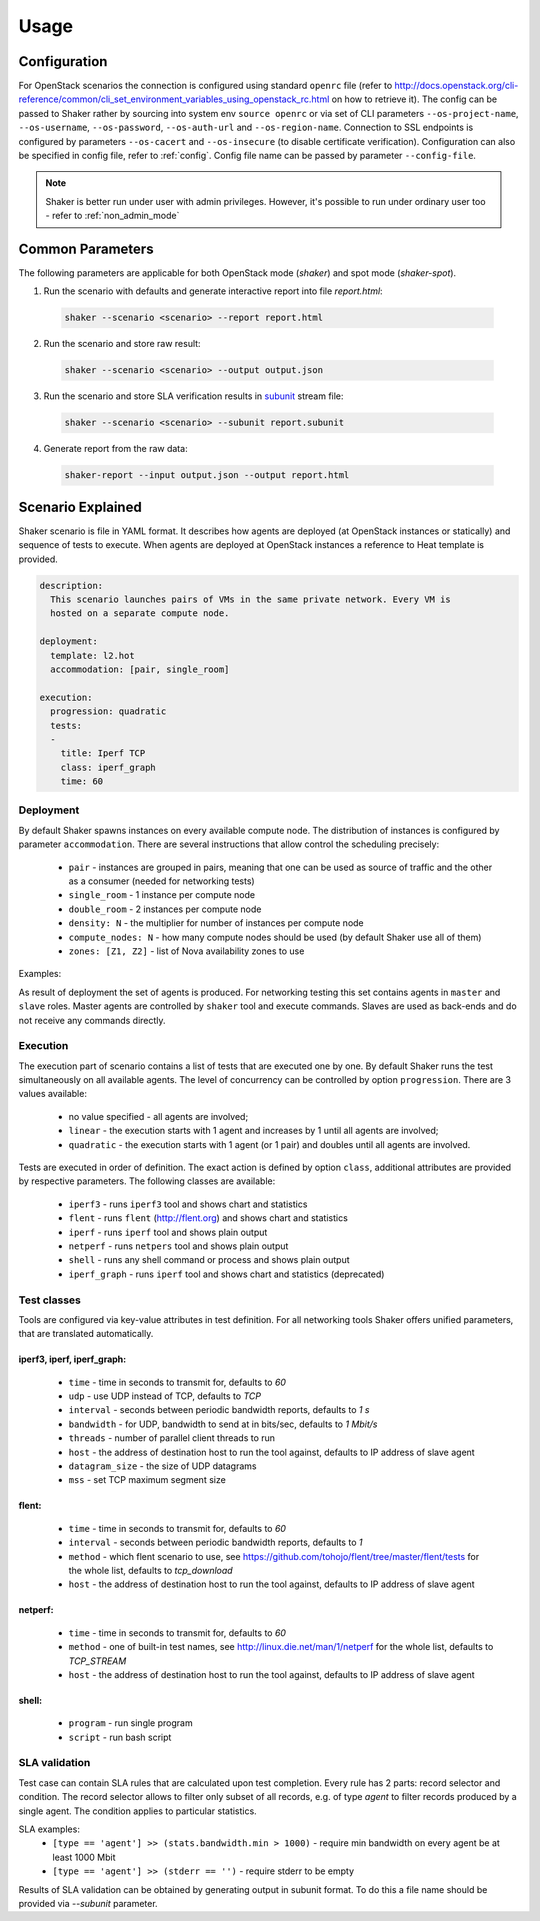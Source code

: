 =====
Usage
=====

Configuration
-------------

For OpenStack scenarios the connection is configured using standard
``openrc`` file (refer to
http://docs.openstack.org/cli-reference/common/cli_set_environment_variables_using_openstack_rc.html
on how to retrieve it).
The config can be passed to Shaker rather by sourcing into system env ``source openrc``
or via set of CLI parameters ``--os-project-name``, ``--os-username``, ``--os-password``,
``--os-auth-url`` and ``--os-region-name``.
Connection to SSL endpoints is configured by parameters ``--os-cacert`` and ``--os-insecure``
(to disable certificate verification). Configuration can also be specified in
config file, refer to :ref:`config`. Config file name can be passed by parameter ``--config-file``.

.. note::
    Shaker is better run under user with admin privileges. However, it's possible
    to run under ordinary user too - refer to :ref:`non_admin_mode`


Common Parameters
-----------------

The following parameters are applicable for both OpenStack mode (`shaker`) and spot mode (`shaker-spot`).

1. Run the scenario with defaults and generate interactive report into file `report.html`:

  .. code::

      shaker --scenario <scenario> --report report.html

2. Run the scenario and store raw result:

  .. code::

      shaker --scenario <scenario> --output output.json

3. Run the scenario and store SLA verification results in `subunit <https://launchpad.net/subunit>`_ stream file:

  .. code::

      shaker --scenario <scenario> --subunit report.subunit

4. Generate report from the raw data:

  .. code::

      shaker-report --input output.json --output report.html


Scenario Explained
------------------

Shaker scenario is file in YAML format. It describes how agents are deployed
(at OpenStack instances or statically) and sequence of tests to execute. When agents
are deployed at OpenStack instances a reference to Heat template is provided.

.. code::

    description:
      This scenario launches pairs of VMs in the same private network. Every VM is
      hosted on a separate compute node.

    deployment:
      template: l2.hot
      accommodation: [pair, single_room]

    execution:
      progression: quadratic
      tests:
      -
        title: Iperf TCP
        class: iperf_graph
        time: 60

Deployment
^^^^^^^^^^

By default Shaker spawns  instances on every available compute node. The distribution
of instances is configured by parameter ``accommodation``. There are several instructions
that allow control the scheduling precisely:

    * ``pair`` - instances are grouped in pairs, meaning that one can be used as source of traffic and the other as a consumer (needed for networking tests)
    * ``single_room`` - 1 instance per compute node
    * ``double_room`` - 2 instances per compute node
    * ``density: N`` - the multiplier for number of instances per compute node
    * ``compute_nodes: N`` - how many compute nodes should be used (by default Shaker use all of them)
    * ``zones: [Z1, Z2]`` - list of Nova availability zones to use

Examples:

.. image:: images/accommodation_single_room.*

.. image:: images/accommodation_double_room.*

As result of deployment the set of agents is produced. For networking testing this set contains
agents in ``master`` and ``slave`` roles. Master agents are controlled by ``shaker`` tool and execute commands.
Slaves are used as back-ends and do not receive any commands directly.

Execution
^^^^^^^^^

The execution part of scenario contains a list of tests that are executed one by one. By default Shaker runs the test
simultaneously on all available agents. The level of concurrency can be controlled by option ``progression``. There are
3 values available:

    * no value specified - all agents are involved;
    * ``linear`` - the execution starts with 1 agent and increases by 1 until all agents are involved;
    * ``quadratic`` - the execution starts with 1 agent (or 1 pair) and doubles until all agents are involved.

Tests are executed in order of definition. The exact action is defined by option ``class``, additional attributes are provided
by respective parameters. The following classes are available:

    * ``iperf3`` - runs ``iperf3`` tool and shows chart and statistics
    * ``flent`` - runs ``flent`` (http://flent.org) and shows chart and statistics
    * ``iperf`` - runs ``iperf`` tool and shows plain output
    * ``netperf`` - runs ``netpers`` tool and shows plain output
    * ``shell`` - runs any shell command or process and shows plain output
    * ``iperf_graph`` - runs ``iperf`` tool and shows chart and statistics (deprecated)

Test classes
^^^^^^^^^^^^

Tools are configured via key-value attributes in test definition. For all networking tools Shaker offers unified parameters, that are translated
automatically.

iperf3, iperf, iperf_graph:
~~~~~~~~~~~~~~~~~~~~~~~~~~~
    * ``time`` - time in seconds to transmit for, defaults to `60`
    * ``udp`` - use UDP instead of TCP, defaults to `TCP`
    * ``interval`` - seconds between periodic bandwidth reports, defaults to `1 s`
    * ``bandwidth`` - for UDP, bandwidth to send at in bits/sec, defaults to `1 Mbit/s`
    * ``threads`` - number of parallel client threads to run
    * ``host`` - the address of destination host to run the tool against, defaults to IP address of slave agent
    * ``datagram_size`` - the size of UDP datagrams
    * ``mss`` - set TCP maximum segment size

flent:
~~~~~~
    * ``time`` - time in seconds to transmit for, defaults to `60`
    * ``interval`` - seconds between periodic bandwidth reports, defaults to `1`
    * ``method`` - which flent scenario to use, see https://github.com/tohojo/flent/tree/master/flent/tests for the whole list, defaults to `tcp_download`
    * ``host`` - the address of destination host to run the tool against, defaults to IP address of slave agent


netperf:
~~~~~~~~
    * ``time`` - time in seconds to transmit for, defaults to `60`
    * ``method`` - one of built-in test names, see http://linux.die.net/man/1/netperf for the whole list, defaults to `TCP_STREAM`
    * ``host`` - the address of destination host to run the tool against, defaults to IP address of slave agent

shell:
~~~~~~
    * ``program`` - run single program
    * ``script`` - run bash script


SLA validation
^^^^^^^^^^^^^^

Test case can contain SLA rules that are calculated upon test completion.
Every rule has 2 parts: record selector and condition. The record selector allows
to filter only subset of all records, e.g. of type `agent` to filter records produced
by a single agent. The condition applies to particular statistics.

SLA examples:
 * ``[type == 'agent'] >> (stats.bandwidth.min > 1000)`` - require min bandwidth on every agent be at least 1000 Mbit
 * ``[type == 'agent'] >> (stderr == '')`` - require stderr to be empty

Results of SLA validation can be obtained by generating output in subunit format.
To do this a file name should be provided via `--subunit` parameter.
